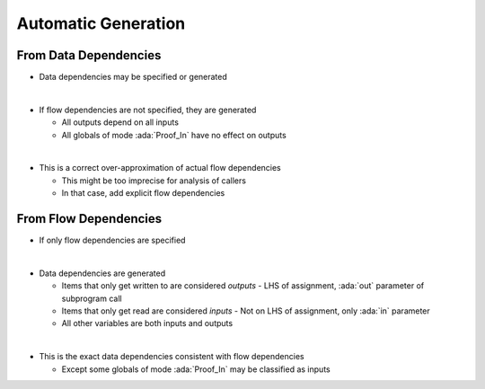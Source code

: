 ======================
Automatic Generation
======================

------------------------
From Data Dependencies
------------------------

* Data dependencies may be specified or generated

|

* If flow dependencies are not specified, they are generated

  - All outputs depend on all inputs
  - All globals of mode :ada:`Proof_In` have no effect on outputs

|

* This is a correct over-approximation of actual flow dependencies

  - This might be too imprecise for analysis of callers
  - In that case, add explicit flow dependencies

------------------------
From Flow Dependencies
------------------------

* If only flow dependencies are specified

|

* Data dependencies are generated

  - Items that only get written to are considered *outputs*
    - LHS of assignment, :ada:`out` parameter of subprogram call

  - Items that only get read are considered *inputs*
    - Not on LHS of assignment, only :ada:`in` parameter

  - All other variables are both inputs and outputs

|

* This is the exact data dependencies consistent with flow dependencies

  - Except some globals of mode :ada:`Proof_In` may be classified as inputs

